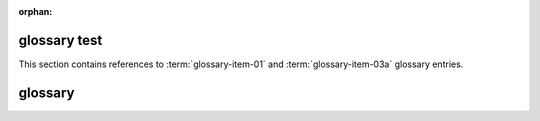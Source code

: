 :orphan:

glossary test
-------------

This section contains references to :term:`glossary-item-01` and
:term:`glossary-item-03a` glossary entries.

glossary
--------

.. glossary::

   glossary-item-01
        Lorem ipsum dolor sit amet, consectetur adipiscing elit.

   glossary-item-02
        Cras vehicula rutrum nibh. Nullam mollis consequat fermentum.

   glossary-item-03a
   glossary-item-03b
        Pellentesque dictum ornare arcu a interdum.
